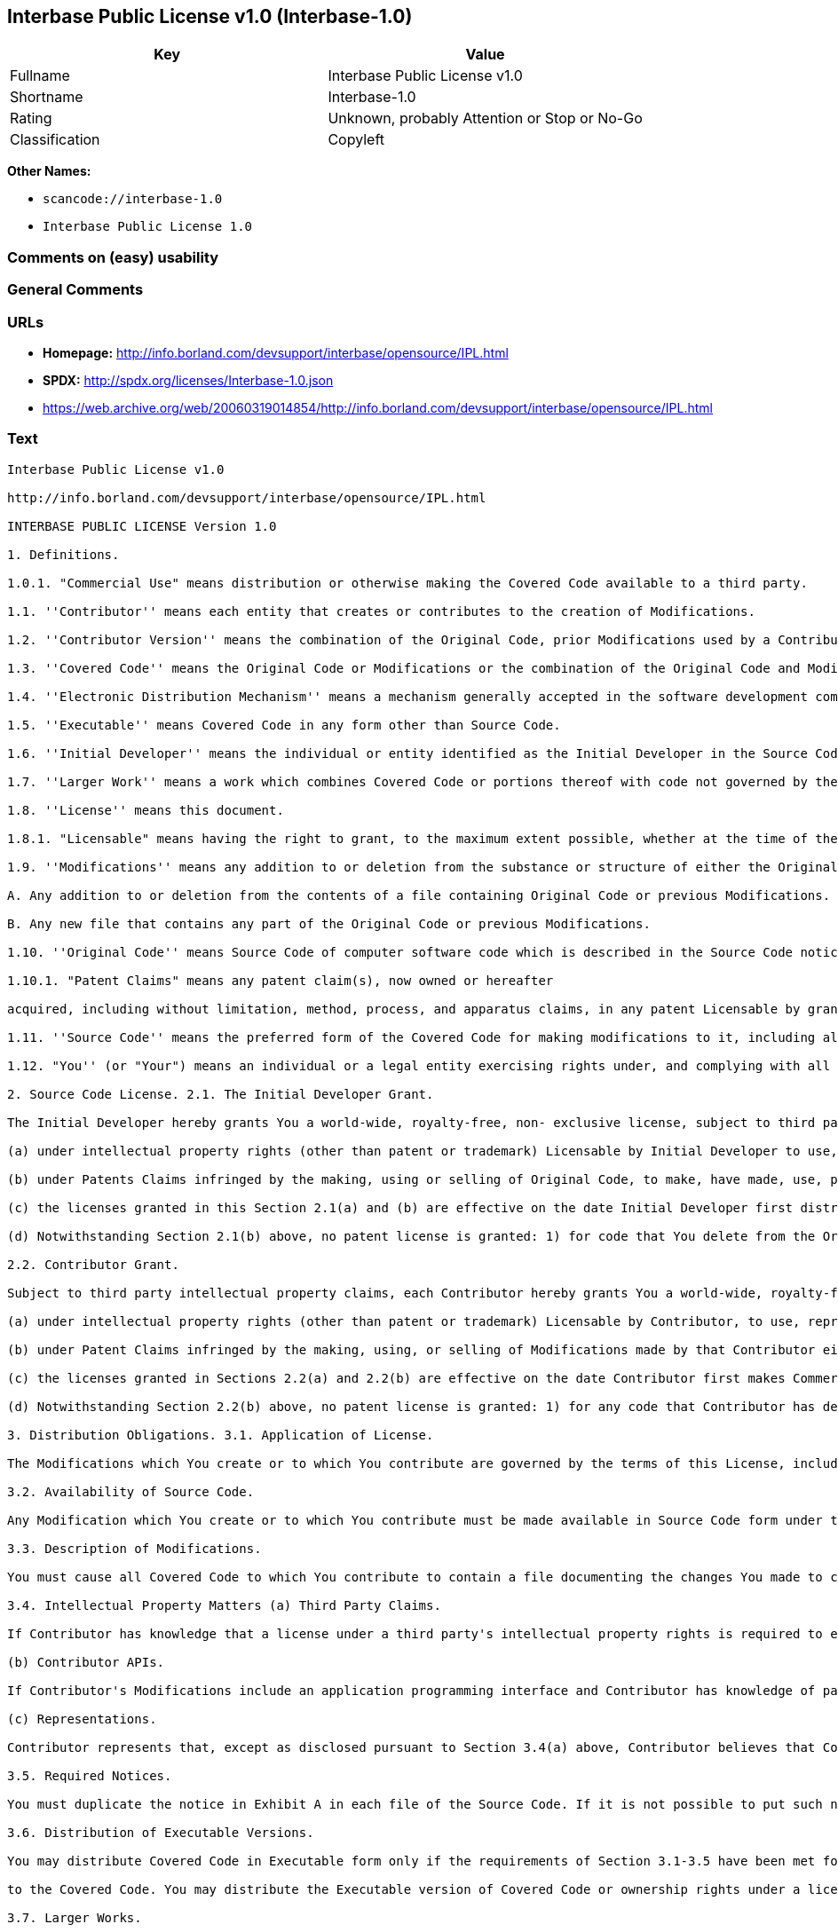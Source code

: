 == Interbase Public License v1.0 (Interbase-1.0)

[cols=",",options="header",]
|===
|Key |Value
|Fullname |Interbase Public License v1.0
|Shortname |Interbase-1.0
|Rating |Unknown, probably Attention or Stop or No-Go
|Classification |Copyleft
|===

*Other Names:*

* `+scancode://interbase-1.0+`
* `+Interbase Public License 1.0+`

=== Comments on (easy) usability

=== General Comments

=== URLs

* *Homepage:*
http://info.borland.com/devsupport/interbase/opensource/IPL.html
* *SPDX:* http://spdx.org/licenses/Interbase-1.0.json
* https://web.archive.org/web/20060319014854/http://info.borland.com/devsupport/interbase/opensource/IPL.html

=== Text

....
Interbase Public License v1.0

http://info.borland.com/devsupport/interbase/opensource/IPL.html

INTERBASE PUBLIC LICENSE Version 1.0

1. Definitions.

1.0.1. "Commercial Use" means distribution or otherwise making the Covered Code available to a third party.

1.1. ''Contributor'' means each entity that creates or contributes to the creation of Modifications.

1.2. ''Contributor Version'' means the combination of the Original Code, prior Modifications used by a Contributor, and the Modifications made by that particular Contributor.

1.3. ''Covered Code'' means the Original Code or Modifications or the combination of the Original Code and Modifications, in each case including portions thereof.

1.4. ''Electronic Distribution Mechanism'' means a mechanism generally accepted in the software development community for the electronic transfer of data.

1.5. ''Executable'' means Covered Code in any form other than Source Code.

1.6. ''Initial Developer'' means the individual or entity identified as the Initial Developer in the Source Code notice required by Exhibit A.

1.7. ''Larger Work'' means a work which combines Covered Code or portions thereof with code not governed by the terms of this License.

1.8. ''License'' means this document.

1.8.1. "Licensable" means having the right to grant, to the maximum extent possible, whether at the time of the initial grant or subsequently acquired, any and all of the rights conveyed herein.

1.9. ''Modifications'' means any addition to or deletion from the substance or structure of either the Original Code or any previous Modifications. When Covered Code is released as a series of files, a Modification is:

A. Any addition to or deletion from the contents of a file containing Original Code or previous Modifications.

B. Any new file that contains any part of the Original Code or previous Modifications.

1.10. ''Original Code'' means Source Code of computer software code which is described in the Source Code notice required by Exhibit A as Original Code, and which, at the time of its release under this License is not already Covered Code governed by this License.

1.10.1. "Patent Claims" means any patent claim(s), now owned or hereafter

acquired, including without limitation, method, process, and apparatus claims, in any patent Licensable by grantor.

1.11. ''Source Code'' means the preferred form of the Covered Code for making modifications to it, including all modules it contains, plus any associated interface definition files, scripts used to control compilation and installation of an Executable, or source code differential comparisons against either the Original Code or another well known, available Covered Code of the Contributor's choice. The Source Code can be in a compressed or archival form, provided the appropriate decompression or de-archiving software is widely available for no charge.

1.12. "You'' (or "Your") means an individual or a legal entity exercising rights under, and complying with all of the terms of, this License or a future version of this License issued under Section 6.1. For legal entities, "You'' includes any entity which controls, is controlled by, or is under common control with You. For purposes of this definition, "control'' means (a) the power, direct or indirect, to cause the direction or management of such entity, whether by contract or otherwise, or (b) ownership of more than fifty percent (50%) of the outstanding shares or beneficial ownership of such entity.

2. Source Code License. 2.1. The Initial Developer Grant.

The Initial Developer hereby grants You a world-wide, royalty-free, non- exclusive license, subject to third party intellectual property claims:

(a) under intellectual property rights (other than patent or trademark) Licensable by Initial Developer to use, reproduce, modify, display, perform, sublicense and distribute the Original Code (or portions thereof) with or without Modifications, and/or as part of a Larger Work; and

(b) under Patents Claims infringed by the making, using or selling of Original Code, to make, have made, use, practice, sell, and offer for sale, and/or otherwise dispose of the Original Code (or portions thereof).

(c) the licenses granted in this Section 2.1(a) and (b) are effective on the date Initial Developer first distributes Original Code under the terms of this License.

(d) Notwithstanding Section 2.1(b) above, no patent license is granted: 1) for code that You delete from the Original Code; 2) separate from the Original Code; or 3) for infringements caused by: i) the modification of the Original Code or ii) the combination of the Original Code with other software or devices.

2.2. Contributor Grant.

Subject to third party intellectual property claims, each Contributor hereby grants You a world-wide, royalty-free, non-exclusive license

(a) under intellectual property rights (other than patent or trademark) Licensable by Contributor, to use, reproduce, modify, display, perform, sublicense and distribute the Modifications created by such Contributor (or portions thereof) either on an unmodified basis, with other Modifications, as Covered Code and/or as part of a Larger Work; and

(b) under Patent Claims infringed by the making, using, or selling of Modifications made by that Contributor either alone and/or in combination with its Contributor Version (or portions of such combination), to make, use, sell, offer for sale, have made, and/or otherwise dispose of: 1) Modifications made by that Contributor (or portions thereof); and 2) the combination of Modifications made by that Contributor with its Contributor Version (or portions of such combination).

(c) the licenses granted in Sections 2.2(a) and 2.2(b) are effective on the date Contributor first makes Commercial Use of the Covered Code.

(d) Notwithstanding Section 2.2(b) above, no patent license is granted: 1) for any code that Contributor has deleted from the Contributor Version; 2) separate from the Contributor Version; 3) for infringements caused by: i) third party modifications of Contributor Version or ii) the combination of Modifications made by that Contributor with other software (except as part of the Contributor Version) or other devices; or 4) under Patent Claims infringed by Covered Code in the absence of Modifications made by that Contributor.

3. Distribution Obligations. 3.1. Application of License.

The Modifications which You create or to which You contribute are governed by the terms of this License, including without limitation Section 2.2. The Source Code version of Covered Code may be distributed only under the terms of this License or a future version of this License released under Section 6.1, and You must include a copy of this License with every copy of the Source Code You distribute. You may not offer or impose any terms on any Source Code version that alters or restricts the applicable version of this License or the recipients' rights hereunder. However, You may include an additional document offering the additional rights described in Section 3.5.

3.2. Availability of Source Code.

Any Modification which You create or to which You contribute must be made available in Source Code form under the terms of this License either on the same media as an Executable version or via an accepted Electronic Distribution Mechanism to anyone to whom you made an Executable version available; and if made available via Electronic Distribution Mechanism, must remain available for at least twelve (12) months after the date it initially became available, or at least six (6) months after a subsequent version of that particular Modification has been made available to such recipients. You are responsible for ensuring that the Source Code version remains available even if the Electronic Distribution Mechanism is maintained by a third party.

3.3. Description of Modifications.

You must cause all Covered Code to which You contribute to contain a file documenting the changes You made to create that Covered Code and the date of any change. You must include a prominent statement that the Modification is derived, directly or indirectly, from Original Code provided by the Initial Developer and including the name of the Initial Developer in (a) the Source Code, and (b) in any notice in an Executable version or related documentation in which You describe the origin or ownership of the Covered Code.

3.4. Intellectual Property Matters (a) Third Party Claims.

If Contributor has knowledge that a license under a third party's intellectual property rights is required to exercise the rights granted by such Contributor under Sections 2.1 or 2.2, Contributor must include a text file with the Source Code distribution titled "LEGAL'' which describes the claim and the party making the claim in sufficient detail that a recipient will know whom to contact. If Contributor obtains such knowledge after the Modification is made available as described in Section 3.2, Contributor shall promptly modify the LEGAL file in all copies Contributor makes available thereafter and shall take other steps (such as notifying appropriate mailing lists or newsgroups) reasonably calculated to inform those who received the Covered Code that new knowledge has been obtained.

(b) Contributor APIs.

If Contributor's Modifications include an application programming interface and Contributor has knowledge of patent licenses which are reasonably necessary to implement that API, Contributor must also include this information in the LEGAL file.

(c) Representations.

Contributor represents that, except as disclosed pursuant to Section 3.4(a) above, Contributor believes that Contributor's Modifications are Contributor's original creation(s) and/or Contributor has sufficient rights to grant the rights conveyed by this License.

3.5. Required Notices.

You must duplicate the notice in Exhibit A in each file of the Source Code. If it is not possible to put such notice in a particular Source Code file due to its structure, then You must include such notice in a location (such as a relevant directory) where a user would be likely to look for such a notice. If You created one or more Modification(s) You may add your name as a Contributor to the notice described in Exhibit A. You must also duplicate this License in any documentation for the Source Code where You describe recipients' rights or ownership rights relating to Covered Code. You may choose to offer, and to charge a fee for, warranty, support, indemnity or liability obligations to one or more recipients of Covered Code. However, You may do so only on Your own behalf, and not on behalf of the Initial Developer or any Contributor. You must make it absolutely clear than any such warranty, support, indemnity or liability obligation is offered by You alone, and You hereby agree to indemnify the Initial Developer and every Contributor for any liability incurred by the Initial Developer or such Contributor as a result of warranty, support, indemnity or liability terms You offer.

3.6. Distribution of Executable Versions.

You may distribute Covered Code in Executable form only if the requirements of Section 3.1-3.5 have been met for that Covered Code, and if You include a notice stating that the Source Code version of the Covered Code is available under the terms of this License, including a description of how and where You have fulfilled the obligations of Section 3.2. The notice must be conspicuously included in any notice in an Executable version, related documentation or collateral in which You describe recipients' rights relating

to the Covered Code. You may distribute the Executable version of Covered Code or ownership rights under a license of Your choice, which may contain terms different from this License, provided that You are in compliance with the terms of this License and that the license for the Executable version does not attempt to limit or alter the recipient's rights in the Source Code version from the rights set forth in this License. If You distribute the Executable version under a different license You must make it absolutely clear that any terms which differ from this License are offered by You alone, not by the Initial Developer or any Contributor. You hereby agree to indemnify the Initial Developer and every Contributor for any liability incurred by the Initial Developer or such Contributor as a result of any such terms You offer.

3.7. Larger Works.

You may create a Larger Work by combining Covered Code with other code not governed by the terms of this License and distribute the Larger Work as a single product. In such a case, You must make sure the requirements of this License are fulfilled for the Covered Code.

4. Inability to Comply Due to Statute or Regulation.

If it is impossible for You to comply with any of the terms of this License with respect to some or all of the Covered Code due to statute, judicial order, or regulation then You must: (a) comply with the terms of this License to the maximum extent possible; and (b) describe the limitations and the code they affect. Such description must be included in the LEGAL file described in Section 3.4 and must be included with all distributions of the Source Code. Except to the extent prohibited by statute or regulation, such description must be sufficiently detailed for a recipient of ordinary skill to be able to understand it.

5. Application of this License.

This License applies to code to which the Initial Developer has attached the notice in Exhibit A and to related Covered Code.

6. Versions of the License. 6.1. New Versions.

Borland Software Corporation (''Interbase'') may publish revised and/or new versions of the License from time to time. Each version will be given a distinguishing version number.

6.2. Effect of New Versions.

Once Covered Code has been published under a particular version of the License, You may always continue to use it under the terms of that version. You may also choose to use such Covered Code under the terms of any subsequent version of the License published by Interbase. No one other than Interbase has the right to modify the terms applicable to Covered Code created under this License.

6.3. Derivative Works.

If You create or use a modified version of this License (which you may only do in order to apply it to code which is not already Covered Code governed by

this License), You must (a) rename Your license so that the phrases ''Mozilla'', ''MOZILLAPL'', ''MOZPL'', ''Netscape'', "MPL", ''NPL", "Interbase", "ISC", "IB'' or any confusingly similar phrase do not appear in your license (except to note that your license differs from this License) and (b) otherwise make it clear that Your version of the license contains terms which differ from the Mozilla Public License and Netscape Public License. (Filling in the name of the Initial Developer, Original Code or Contributor in the notice described in Exhibit A shall not of themselves be deemed to be modifications of this License.)

6.4 Origin of the Interbase Public License.

The Interbase public license is based on the Mozilla Public License V 1.1 with the following changes:

The license is published by Borland Software Corporation. Only Borland Software Corporation can modify the terms applicable to Covered Code. The license can be modified used for code which is not already governed by this license. Modified versions of the license must be renamed to avoid confusion with Netscape?s or Interbase Software?s license and must include a description of changes from the Interbase Public License. The name of the license in Exhibit A is the "Interbase Public License". The reference to an alternative license in Exhibit A has been removed. Amendments I, II, III, V, and VI have been deleted. Exhibit A, Netscape Public License has been deleted A new amendment (II) has been added, describing the required and restricted rights to use the trademarks of Borland Software Corporation

7. DISCLAIMER OF WARRANTY.

COVERED CODE IS PROVIDED UNDER THIS LICENSE ON AN "AS IS'' BASIS, WITHOUT WARRANTY OF ANY KIND, EITHER EXPRESSED OR IMPLIED, INCLUDING, WITHOUT LIMITATION, WARRANTIES THAT THE COVERED CODE IS FREE OF DEFECTS, MERCHANTABLE, FIT FOR A PARTICULAR PURPOSE OR NON-INFRINGING. THE ENTIRE RISK AS TO THE QUALITY AND PERFORMANCE OF THE COVERED CODE IS WITH YOU. SHOULD ANY COVERED CODE PROVE DEFECTIVE IN ANY RESPECT, YOU (NOT THE INITIAL DEVELOPER OR ANY OTHER CONTRIBUTOR) ASSUME THE COST OF ANY NECESSARY SERVICING, REPAIR OR CORRECTION. THIS DISCLAIMER OF WARRANTY CONSTITUTES AN ESSENTIAL PART OF THIS LICENSE. NO USE OF ANY COVERED CODE IS AUTHORIZED HEREUNDER EXCEPT UNDER THIS DISCLAIMER.

8. TERMINATION.

8.1. This License and the rights granted hereunder will terminate automatically if You fail to comply with terms herein and fail to cure such breach within 30 days of becoming aware of the breach. All sublicenses to the Covered Code which are properly granted shall survive any termination of this License. Provisions which, by their nature, must remain in effect beyond the termination of this License shall survive.

8.2. If You initiate litigation by asserting a patent infringement claim (excluding declatory judgment actions) against Initial Developer or a Contributor (the Initial Developer or Contributor against whom You file such action is referred to as "Participant") alleging that:

(a) such Participant's Contributor Version directly or indirectly infringes any patent, then any and all rights granted by such Participant to You under Sections 2.1 and/or 2.2 of this License shall, upon 60 days notice from

Participant terminate prospectively, unless if within 60 days after receipt of notice You either: (i) agree in writing to pay Participant a mutually agreeable reasonable royalty for Your past and future use of Modifications made by such Participant, or (ii) withdraw Your litigation claim with respect to the Contributor Version against such Participant. If within 60 days of notice, a reasonable royalty and payment arrangement are not mutually agreed upon in writing by the parties or the litigation claim is not withdrawn, the rights granted by Participant to You under Sections 2.1 and/or 2.2 automatically terminate at the expiration of the 60 day notice period specified above.

(b) any software, hardware, or device, other than such Participant's Contributor Version, directly or indirectly infringes any patent, then any rights granted to You by such Participant under Sections 2.1(b) and 2.2(b) are revoked effective as of the date You first made, used, sold, distributed, or had made, Modifications made by that Participant.

8.3. If You assert a patent infringement claim against Participant alleging that such Participant's Contributor Version directly or indirectly infringes any patent where such claim is resolved (such as by license or settlement) prior to the initiation of patent infringement litigation, then the reasonable value of the licenses granted by such Participant under Sections 2.1 or 2.2 shall be taken into account in determining the amount or value of any payment or license.

8.4. In the event of termination under Sections 8.1 or 8.2 above, all end user license agreements (excluding distributors and resellers) which have been validly granted by You or any distributor hereunder prior to termination shall survive termination.

9. LIMITATION OF LIABILITY.

UNDER NO CIRCUMSTANCES AND UNDER NO LEGAL THEORY, WHETHER TORT (INCLUDING NEGLIGENCE), CONTRACT, OR OTHERWISE, SHALL YOU, THE INITIAL DEVELOPER, ANY OTHER CONTRIBUTOR, OR ANY DISTRIBUTOR OF COVERED CODE, OR ANY SUPPLIER OF ANY OF SUCH PARTIES, BE LIABLE TO ANY PERSON FOR ANY INDIRECT, SPECIAL, INCIDENTAL, OR CONSEQUENTIAL DAMAGES OF ANY CHARACTER INCLUDING, WITHOUT LIMITATION, DAMAGES FOR LOSS OF GOODWILL, WORK STOPPAGE, COMPUTER FAILURE OR MALFUNCTION, OR ANY AND ALL OTHER COMMERCIAL DAMAGES OR LOSSES, EVEN IF SUCH PARTY SHALL HAVE BEEN INFORMED OF THE POSSIBILITY OF SUCH DAMAGES. THIS LIMITATION OF LIABILITY SHALL NOT APPLY TO LIABILITY FOR DEATH OR PERSONAL INJURY RESULTING FROM SUCH PARTY'S NEGLIGENCE TO THE EXTENT APPLICABLE LAW PROHIBITS SUCH LIMITATION. SOME JURISDICTIONS DO NOT ALLOW THE EXCLUSION OR LIMITATION OF INCIDENTAL OR CONSEQUENTIAL DAMAGES, SO THIS EXCLUSION AND LIMITATION MAY NOT APPLY TO YOU.

10. U.S. GOVERNMENT END USERS.

The Covered Code is a ''commercial item,'' as that term is defined in 48 C.F.R. 2.101 (Oct. 1995), consisting of ''commercial computer software'' and ''commercial computer software documentation,'' as such terms are used in 48 C.F.R. 12.212 (Sept. 1995). Consistent with 48 C.F.R. 12.212 and 48 C.F.R. 227.7202-1 through 227.7202-4 (June 1995), all U.S. Government End Users acquire Covered Code with only those rights set forth herein.

11. MISCELLANEOUS. This License represents the complete agreement concerning subject matter

hereof. If any provision of this License is held to be unenforceable, such provision shall be reformed only to the extent necessary to make it enforceable. This License shall be governed by California law provisions (except to the extent applicable law, if any, provides otherwise), excluding its conflict-of-law provisions. With respect to disputes in which at least one party is a citizen of, or an entity chartered or registered to do business in the United States of America, any litigation relating to this License shall be subject to the jurisdiction of the Federal Courts of the Northern District of California, with venue lying in Santa Clara County, California, with the losing party responsible for costs, including without limitation, court costs and reasonable attorneys' fees and expenses. The application of the United Nations Convention on Contracts for the International Sale of Goods is expressly excluded. Any law or regulation which provides that the language of a contract shall be construed against the drafter shall not apply to this License.

12. RESPONSIBILITY FOR CLAIMS.

As between Initial Developer and the Contributors, each party is responsible for claims and damages arising, directly or indirectly, out of its utilization of rights under this License and You agree to work with Initial Developer and Contributors to distribute such responsibility on an equitable basis. Nothing herein is intended or shall be deemed to constitute any admission of liability.

13. MULTIPLE-LICENSED CODE.

Initial Developer may designate portions of the Covered Code as "Multiple- Licensed". "Multiple-Licensed" means that the Initial Developer permits you to utilize portions of the Covered Code under Your choice of the NPL or the alternative licenses, if any, specified by the Initial Developer in the file described in Exhibit A.

EXHIBIT A - InterBase Public License.

``The contents of this file are subject to the Interbase Public License Version 1.0 (the "License"); you may not use this file except in compliance with the License. You may obtain a copy of the License at http://www.Interbase.com/IPL.html

Software distributed under the License is distributed on an "AS IS" basis, WITHOUT WARRANTY OF ANY KIND, either express or implied. See the License for the specific language governing rights and limitations under the License.

The Original Code was created by InterBase Software Corp and its successors.

Portions created by Borland/Inprise are Copyright (C) Borland/Inprise. All Rights Reserved.

Contributor(s):  . AMENDMENTS

I. InterBase and logo. This License does not grant any rights to use the trademarks "Interbase'', "Java" or "JavaScript" even if such marks are included in the Original Code or Modifications.

II. Trademark Usage.

II.1. Advertising Materials. All advertising materials mentioning features or use of the covered Code must display the following acknowledgement: "This product includes software developed by Borland Software Corp.

II.2. Endorsements. The names "InterBase," "ISC," and "IB" must not be used to endorse or promote Contributor Versions or Larger Works without the prior written permission of Interbase.

II.3. Product Names. Contributor Versions and Larger Works may not be called "InterBase" or "Interbase" nor may the word "InterBase" appear in their names without the prior written permission of Interbase.
....

'''''

=== Raw Data

==== Facts

* https://spdx.org/licenses/Interbase-1.0.html[SPDX] (all data [in this
repository] is generated)
* https://github.com/nexB/scancode-toolkit/blob/develop/src/licensedcode/data/licenses/interbase-1.0.yml[Scancode]
(CC0-1.0)

==== Raw JSON

....
{
    "__impliedNames": [
        "Interbase-1.0",
        "Interbase Public License v1.0",
        "scancode://interbase-1.0",
        "Interbase Public License 1.0"
    ],
    "__impliedId": "Interbase-1.0",
    "facts": {
        "SPDX": {
            "isSPDXLicenseDeprecated": false,
            "spdxFullName": "Interbase Public License v1.0",
            "spdxDetailsURL": "http://spdx.org/licenses/Interbase-1.0.json",
            "_sourceURL": "https://spdx.org/licenses/Interbase-1.0.html",
            "spdxLicIsOSIApproved": false,
            "spdxSeeAlso": [
                "https://web.archive.org/web/20060319014854/http://info.borland.com/devsupport/interbase/opensource/IPL.html"
            ],
            "_implications": {
                "__impliedNames": [
                    "Interbase-1.0",
                    "Interbase Public License v1.0"
                ],
                "__impliedId": "Interbase-1.0",
                "__isOsiApproved": false,
                "__impliedURLs": [
                    [
                        "SPDX",
                        "http://spdx.org/licenses/Interbase-1.0.json"
                    ],
                    [
                        null,
                        "https://web.archive.org/web/20060319014854/http://info.borland.com/devsupport/interbase/opensource/IPL.html"
                    ]
                ]
            },
            "spdxLicenseId": "Interbase-1.0"
        },
        "Scancode": {
            "otherUrls": [
                "http://info.borland.com/devsupport/interbase/opensource/IPL.html"
            ],
            "homepageUrl": "http://info.borland.com/devsupport/interbase/opensource/IPL.html",
            "shortName": "Interbase Public License 1.0",
            "textUrls": null,
            "text": "Interbase Public License v1.0\n\nhttp://info.borland.com/devsupport/interbase/opensource/IPL.html\n\nINTERBASE PUBLIC LICENSE Version 1.0\n\n1. Definitions.\n\n1.0.1. \"Commercial Use\" means distribution or otherwise making the Covered Code available to a third party.\n\n1.1. ''Contributor'' means each entity that creates or contributes to the creation of Modifications.\n\n1.2. ''Contributor Version'' means the combination of the Original Code, prior Modifications used by a Contributor, and the Modifications made by that particular Contributor.\n\n1.3. ''Covered Code'' means the Original Code or Modifications or the combination of the Original Code and Modifications, in each case including portions thereof.\n\n1.4. ''Electronic Distribution Mechanism'' means a mechanism generally accepted in the software development community for the electronic transfer of data.\n\n1.5. ''Executable'' means Covered Code in any form other than Source Code.\n\n1.6. ''Initial Developer'' means the individual or entity identified as the Initial Developer in the Source Code notice required by Exhibit A.\n\n1.7. ''Larger Work'' means a work which combines Covered Code or portions thereof with code not governed by the terms of this License.\n\n1.8. ''License'' means this document.\n\n1.8.1. \"Licensable\" means having the right to grant, to the maximum extent possible, whether at the time of the initial grant or subsequently acquired, any and all of the rights conveyed herein.\n\n1.9. ''Modifications'' means any addition to or deletion from the substance or structure of either the Original Code or any previous Modifications. When Covered Code is released as a series of files, a Modification is:\n\nA. Any addition to or deletion from the contents of a file containing Original Code or previous Modifications.\n\nB. Any new file that contains any part of the Original Code or previous Modifications.\n\n1.10. ''Original Code'' means Source Code of computer software code which is described in the Source Code notice required by Exhibit A as Original Code, and which, at the time of its release under this License is not already Covered Code governed by this License.\n\n1.10.1. \"Patent Claims\" means any patent claim(s), now owned or hereafter\n\nacquired, including without limitation, method, process, and apparatus claims, in any patent Licensable by grantor.\n\n1.11. ''Source Code'' means the preferred form of the Covered Code for making modifications to it, including all modules it contains, plus any associated interface definition files, scripts used to control compilation and installation of an Executable, or source code differential comparisons against either the Original Code or another well known, available Covered Code of the Contributor's choice. The Source Code can be in a compressed or archival form, provided the appropriate decompression or de-archiving software is widely available for no charge.\n\n1.12. \"You'' (or \"Your\") means an individual or a legal entity exercising rights under, and complying with all of the terms of, this License or a future version of this License issued under Section 6.1. For legal entities, \"You'' includes any entity which controls, is controlled by, or is under common control with You. For purposes of this definition, \"control'' means (a) the power, direct or indirect, to cause the direction or management of such entity, whether by contract or otherwise, or (b) ownership of more than fifty percent (50%) of the outstanding shares or beneficial ownership of such entity.\n\n2. Source Code License. 2.1. The Initial Developer Grant.\n\nThe Initial Developer hereby grants You a world-wide, royalty-free, non- exclusive license, subject to third party intellectual property claims:\n\n(a) under intellectual property rights (other than patent or trademark) Licensable by Initial Developer to use, reproduce, modify, display, perform, sublicense and distribute the Original Code (or portions thereof) with or without Modifications, and/or as part of a Larger Work; and\n\n(b) under Patents Claims infringed by the making, using or selling of Original Code, to make, have made, use, practice, sell, and offer for sale, and/or otherwise dispose of the Original Code (or portions thereof).\n\n(c) the licenses granted in this Section 2.1(a) and (b) are effective on the date Initial Developer first distributes Original Code under the terms of this License.\n\n(d) Notwithstanding Section 2.1(b) above, no patent license is granted: 1) for code that You delete from the Original Code; 2) separate from the Original Code; or 3) for infringements caused by: i) the modification of the Original Code or ii) the combination of the Original Code with other software or devices.\n\n2.2. Contributor Grant.\n\nSubject to third party intellectual property claims, each Contributor hereby grants You a world-wide, royalty-free, non-exclusive license\n\n(a) under intellectual property rights (other than patent or trademark) Licensable by Contributor, to use, reproduce, modify, display, perform, sublicense and distribute the Modifications created by such Contributor (or portions thereof) either on an unmodified basis, with other Modifications, as Covered Code and/or as part of a Larger Work; and\n\n(b) under Patent Claims infringed by the making, using, or selling of Modifications made by that Contributor either alone and/or in combination with its Contributor Version (or portions of such combination), to make, use, sell, offer for sale, have made, and/or otherwise dispose of: 1) Modifications made by that Contributor (or portions thereof); and 2) the combination of Modifications made by that Contributor with its Contributor Version (or portions of such combination).\n\n(c) the licenses granted in Sections 2.2(a) and 2.2(b) are effective on the date Contributor first makes Commercial Use of the Covered Code.\n\n(d) Notwithstanding Section 2.2(b) above, no patent license is granted: 1) for any code that Contributor has deleted from the Contributor Version; 2) separate from the Contributor Version; 3) for infringements caused by: i) third party modifications of Contributor Version or ii) the combination of Modifications made by that Contributor with other software (except as part of the Contributor Version) or other devices; or 4) under Patent Claims infringed by Covered Code in the absence of Modifications made by that Contributor.\n\n3. Distribution Obligations. 3.1. Application of License.\n\nThe Modifications which You create or to which You contribute are governed by the terms of this License, including without limitation Section 2.2. The Source Code version of Covered Code may be distributed only under the terms of this License or a future version of this License released under Section 6.1, and You must include a copy of this License with every copy of the Source Code You distribute. You may not offer or impose any terms on any Source Code version that alters or restricts the applicable version of this License or the recipients' rights hereunder. However, You may include an additional document offering the additional rights described in Section 3.5.\n\n3.2. Availability of Source Code.\n\nAny Modification which You create or to which You contribute must be made available in Source Code form under the terms of this License either on the same media as an Executable version or via an accepted Electronic Distribution Mechanism to anyone to whom you made an Executable version available; and if made available via Electronic Distribution Mechanism, must remain available for at least twelve (12) months after the date it initially became available, or at least six (6) months after a subsequent version of that particular Modification has been made available to such recipients. You are responsible for ensuring that the Source Code version remains available even if the Electronic Distribution Mechanism is maintained by a third party.\n\n3.3. Description of Modifications.\n\nYou must cause all Covered Code to which You contribute to contain a file documenting the changes You made to create that Covered Code and the date of any change. You must include a prominent statement that the Modification is derived, directly or indirectly, from Original Code provided by the Initial Developer and including the name of the Initial Developer in (a) the Source Code, and (b) in any notice in an Executable version or related documentation in which You describe the origin or ownership of the Covered Code.\n\n3.4. Intellectual Property Matters (a) Third Party Claims.\n\nIf Contributor has knowledge that a license under a third party's intellectual property rights is required to exercise the rights granted by such Contributor under Sections 2.1 or 2.2, Contributor must include a text file with the Source Code distribution titled \"LEGAL'' which describes the claim and the party making the claim in sufficient detail that a recipient will know whom to contact. If Contributor obtains such knowledge after the Modification is made available as described in Section 3.2, Contributor shall promptly modify the LEGAL file in all copies Contributor makes available thereafter and shall take other steps (such as notifying appropriate mailing lists or newsgroups) reasonably calculated to inform those who received the Covered Code that new knowledge has been obtained.\n\n(b) Contributor APIs.\n\nIf Contributor's Modifications include an application programming interface and Contributor has knowledge of patent licenses which are reasonably necessary to implement that API, Contributor must also include this information in the LEGAL file.\n\n(c) Representations.\n\nContributor represents that, except as disclosed pursuant to Section 3.4(a) above, Contributor believes that Contributor's Modifications are Contributor's original creation(s) and/or Contributor has sufficient rights to grant the rights conveyed by this License.\n\n3.5. Required Notices.\n\nYou must duplicate the notice in Exhibit A in each file of the Source Code. If it is not possible to put such notice in a particular Source Code file due to its structure, then You must include such notice in a location (such as a relevant directory) where a user would be likely to look for such a notice. If You created one or more Modification(s) You may add your name as a Contributor to the notice described in Exhibit A. You must also duplicate this License in any documentation for the Source Code where You describe recipients' rights or ownership rights relating to Covered Code. You may choose to offer, and to charge a fee for, warranty, support, indemnity or liability obligations to one or more recipients of Covered Code. However, You may do so only on Your own behalf, and not on behalf of the Initial Developer or any Contributor. You must make it absolutely clear than any such warranty, support, indemnity or liability obligation is offered by You alone, and You hereby agree to indemnify the Initial Developer and every Contributor for any liability incurred by the Initial Developer or such Contributor as a result of warranty, support, indemnity or liability terms You offer.\n\n3.6. Distribution of Executable Versions.\n\nYou may distribute Covered Code in Executable form only if the requirements of Section 3.1-3.5 have been met for that Covered Code, and if You include a notice stating that the Source Code version of the Covered Code is available under the terms of this License, including a description of how and where You have fulfilled the obligations of Section 3.2. The notice must be conspicuously included in any notice in an Executable version, related documentation or collateral in which You describe recipients' rights relating\n\nto the Covered Code. You may distribute the Executable version of Covered Code or ownership rights under a license of Your choice, which may contain terms different from this License, provided that You are in compliance with the terms of this License and that the license for the Executable version does not attempt to limit or alter the recipient's rights in the Source Code version from the rights set forth in this License. If You distribute the Executable version under a different license You must make it absolutely clear that any terms which differ from this License are offered by You alone, not by the Initial Developer or any Contributor. You hereby agree to indemnify the Initial Developer and every Contributor for any liability incurred by the Initial Developer or such Contributor as a result of any such terms You offer.\n\n3.7. Larger Works.\n\nYou may create a Larger Work by combining Covered Code with other code not governed by the terms of this License and distribute the Larger Work as a single product. In such a case, You must make sure the requirements of this License are fulfilled for the Covered Code.\n\n4. Inability to Comply Due to Statute or Regulation.\n\nIf it is impossible for You to comply with any of the terms of this License with respect to some or all of the Covered Code due to statute, judicial order, or regulation then You must: (a) comply with the terms of this License to the maximum extent possible; and (b) describe the limitations and the code they affect. Such description must be included in the LEGAL file described in Section 3.4 and must be included with all distributions of the Source Code. Except to the extent prohibited by statute or regulation, such description must be sufficiently detailed for a recipient of ordinary skill to be able to understand it.\n\n5. Application of this License.\n\nThis License applies to code to which the Initial Developer has attached the notice in Exhibit A and to related Covered Code.\n\n6. Versions of the License. 6.1. New Versions.\n\nBorland Software Corporation (''Interbase'') may publish revised and/or new versions of the License from time to time. Each version will be given a distinguishing version number.\n\n6.2. Effect of New Versions.\n\nOnce Covered Code has been published under a particular version of the License, You may always continue to use it under the terms of that version. You may also choose to use such Covered Code under the terms of any subsequent version of the License published by Interbase. No one other than Interbase has the right to modify the terms applicable to Covered Code created under this License.\n\n6.3. Derivative Works.\n\nIf You create or use a modified version of this License (which you may only do in order to apply it to code which is not already Covered Code governed by\n\nthis License), You must (a) rename Your license so that the phrases ''Mozilla'', ''MOZILLAPL'', ''MOZPL'', ''Netscape'', \"MPL\", ''NPL\", \"Interbase\", \"ISC\", \"IB'' or any confusingly similar phrase do not appear in your license (except to note that your license differs from this License) and (b) otherwise make it clear that Your version of the license contains terms which differ from the Mozilla Public License and Netscape Public License. (Filling in the name of the Initial Developer, Original Code or Contributor in the notice described in Exhibit A shall not of themselves be deemed to be modifications of this License.)\n\n6.4 Origin of the Interbase Public License.\n\nThe Interbase public license is based on the Mozilla Public License V 1.1 with the following changes:\n\nThe license is published by Borland Software Corporation. Only Borland Software Corporation can modify the terms applicable to Covered Code. The license can be modified used for code which is not already governed by this license. Modified versions of the license must be renamed to avoid confusion with Netscape?s or Interbase Software?s license and must include a description of changes from the Interbase Public License. The name of the license in Exhibit A is the \"Interbase Public License\". The reference to an alternative license in Exhibit A has been removed. Amendments I, II, III, V, and VI have been deleted. Exhibit A, Netscape Public License has been deleted A new amendment (II) has been added, describing the required and restricted rights to use the trademarks of Borland Software Corporation\n\n7. DISCLAIMER OF WARRANTY.\n\nCOVERED CODE IS PROVIDED UNDER THIS LICENSE ON AN \"AS IS'' BASIS, WITHOUT WARRANTY OF ANY KIND, EITHER EXPRESSED OR IMPLIED, INCLUDING, WITHOUT LIMITATION, WARRANTIES THAT THE COVERED CODE IS FREE OF DEFECTS, MERCHANTABLE, FIT FOR A PARTICULAR PURPOSE OR NON-INFRINGING. THE ENTIRE RISK AS TO THE QUALITY AND PERFORMANCE OF THE COVERED CODE IS WITH YOU. SHOULD ANY COVERED CODE PROVE DEFECTIVE IN ANY RESPECT, YOU (NOT THE INITIAL DEVELOPER OR ANY OTHER CONTRIBUTOR) ASSUME THE COST OF ANY NECESSARY SERVICING, REPAIR OR CORRECTION. THIS DISCLAIMER OF WARRANTY CONSTITUTES AN ESSENTIAL PART OF THIS LICENSE. NO USE OF ANY COVERED CODE IS AUTHORIZED HEREUNDER EXCEPT UNDER THIS DISCLAIMER.\n\n8. TERMINATION.\n\n8.1. This License and the rights granted hereunder will terminate automatically if You fail to comply with terms herein and fail to cure such breach within 30 days of becoming aware of the breach. All sublicenses to the Covered Code which are properly granted shall survive any termination of this License. Provisions which, by their nature, must remain in effect beyond the termination of this License shall survive.\n\n8.2. If You initiate litigation by asserting a patent infringement claim (excluding declatory judgment actions) against Initial Developer or a Contributor (the Initial Developer or Contributor against whom You file such action is referred to as \"Participant\") alleging that:\n\n(a) such Participant's Contributor Version directly or indirectly infringes any patent, then any and all rights granted by such Participant to You under Sections 2.1 and/or 2.2 of this License shall, upon 60 days notice from\n\nParticipant terminate prospectively, unless if within 60 days after receipt of notice You either: (i) agree in writing to pay Participant a mutually agreeable reasonable royalty for Your past and future use of Modifications made by such Participant, or (ii) withdraw Your litigation claim with respect to the Contributor Version against such Participant. If within 60 days of notice, a reasonable royalty and payment arrangement are not mutually agreed upon in writing by the parties or the litigation claim is not withdrawn, the rights granted by Participant to You under Sections 2.1 and/or 2.2 automatically terminate at the expiration of the 60 day notice period specified above.\n\n(b) any software, hardware, or device, other than such Participant's Contributor Version, directly or indirectly infringes any patent, then any rights granted to You by such Participant under Sections 2.1(b) and 2.2(b) are revoked effective as of the date You first made, used, sold, distributed, or had made, Modifications made by that Participant.\n\n8.3. If You assert a patent infringement claim against Participant alleging that such Participant's Contributor Version directly or indirectly infringes any patent where such claim is resolved (such as by license or settlement) prior to the initiation of patent infringement litigation, then the reasonable value of the licenses granted by such Participant under Sections 2.1 or 2.2 shall be taken into account in determining the amount or value of any payment or license.\n\n8.4. In the event of termination under Sections 8.1 or 8.2 above, all end user license agreements (excluding distributors and resellers) which have been validly granted by You or any distributor hereunder prior to termination shall survive termination.\n\n9. LIMITATION OF LIABILITY.\n\nUNDER NO CIRCUMSTANCES AND UNDER NO LEGAL THEORY, WHETHER TORT (INCLUDING NEGLIGENCE), CONTRACT, OR OTHERWISE, SHALL YOU, THE INITIAL DEVELOPER, ANY OTHER CONTRIBUTOR, OR ANY DISTRIBUTOR OF COVERED CODE, OR ANY SUPPLIER OF ANY OF SUCH PARTIES, BE LIABLE TO ANY PERSON FOR ANY INDIRECT, SPECIAL, INCIDENTAL, OR CONSEQUENTIAL DAMAGES OF ANY CHARACTER INCLUDING, WITHOUT LIMITATION, DAMAGES FOR LOSS OF GOODWILL, WORK STOPPAGE, COMPUTER FAILURE OR MALFUNCTION, OR ANY AND ALL OTHER COMMERCIAL DAMAGES OR LOSSES, EVEN IF SUCH PARTY SHALL HAVE BEEN INFORMED OF THE POSSIBILITY OF SUCH DAMAGES. THIS LIMITATION OF LIABILITY SHALL NOT APPLY TO LIABILITY FOR DEATH OR PERSONAL INJURY RESULTING FROM SUCH PARTY'S NEGLIGENCE TO THE EXTENT APPLICABLE LAW PROHIBITS SUCH LIMITATION. SOME JURISDICTIONS DO NOT ALLOW THE EXCLUSION OR LIMITATION OF INCIDENTAL OR CONSEQUENTIAL DAMAGES, SO THIS EXCLUSION AND LIMITATION MAY NOT APPLY TO YOU.\n\n10. U.S. GOVERNMENT END USERS.\n\nThe Covered Code is a ''commercial item,'' as that term is defined in 48 C.F.R. 2.101 (Oct. 1995), consisting of ''commercial computer software'' and ''commercial computer software documentation,'' as such terms are used in 48 C.F.R. 12.212 (Sept. 1995). Consistent with 48 C.F.R. 12.212 and 48 C.F.R. 227.7202-1 through 227.7202-4 (June 1995), all U.S. Government End Users acquire Covered Code with only those rights set forth herein.\n\n11. MISCELLANEOUS. This License represents the complete agreement concerning subject matter\n\nhereof. If any provision of this License is held to be unenforceable, such provision shall be reformed only to the extent necessary to make it enforceable. This License shall be governed by California law provisions (except to the extent applicable law, if any, provides otherwise), excluding its conflict-of-law provisions. With respect to disputes in which at least one party is a citizen of, or an entity chartered or registered to do business in the United States of America, any litigation relating to this License shall be subject to the jurisdiction of the Federal Courts of the Northern District of California, with venue lying in Santa Clara County, California, with the losing party responsible for costs, including without limitation, court costs and reasonable attorneys' fees and expenses. The application of the United Nations Convention on Contracts for the International Sale of Goods is expressly excluded. Any law or regulation which provides that the language of a contract shall be construed against the drafter shall not apply to this License.\n\n12. RESPONSIBILITY FOR CLAIMS.\n\nAs between Initial Developer and the Contributors, each party is responsible for claims and damages arising, directly or indirectly, out of its utilization of rights under this License and You agree to work with Initial Developer and Contributors to distribute such responsibility on an equitable basis. Nothing herein is intended or shall be deemed to constitute any admission of liability.\n\n13. MULTIPLE-LICENSED CODE.\n\nInitial Developer may designate portions of the Covered Code as \"Multiple- Licensed\". \"Multiple-Licensed\" means that the Initial Developer permits you to utilize portions of the Covered Code under Your choice of the NPL or the alternative licenses, if any, specified by the Initial Developer in the file described in Exhibit A.\n\nEXHIBIT A - InterBase Public License.\n\n``The contents of this file are subject to the Interbase Public License Version 1.0 (the \"License\"); you may not use this file except in compliance with the License. You may obtain a copy of the License at http://www.Interbase.com/IPL.html\n\nSoftware distributed under the License is distributed on an \"AS IS\" basis, WITHOUT WARRANTY OF ANY KIND, either express or implied. See the License for the specific language governing rights and limitations under the License.\n\nThe Original Code was created by InterBase Software Corp and its successors.\n\nPortions created by Borland/Inprise are Copyright (C) Borland/Inprise. All Rights Reserved.\n\nContributor(s):  . AMENDMENTS\n\nI. InterBase and logo. This License does not grant any rights to use the trademarks \"Interbase'', \"Java\" or \"JavaScript\" even if such marks are included in the Original Code or Modifications.\n\nII. Trademark Usage.\n\nII.1. Advertising Materials. All advertising materials mentioning features or use of the covered Code must display the following acknowledgement: \"This product includes software developed by Borland Software Corp.\n\nII.2. Endorsements. The names \"InterBase,\" \"ISC,\" and \"IB\" must not be used to endorse or promote Contributor Versions or Larger Works without the prior written permission of Interbase.\n\nII.3. Product Names. Contributor Versions and Larger Works may not be called \"InterBase\" or \"Interbase\" nor may the word \"InterBase\" appear in their names without the prior written permission of Interbase.",
            "category": "Copyleft",
            "osiUrl": null,
            "owner": "Borland",
            "_sourceURL": "https://github.com/nexB/scancode-toolkit/blob/develop/src/licensedcode/data/licenses/interbase-1.0.yml",
            "key": "interbase-1.0",
            "name": "Interbase Public License 1.0",
            "spdxId": "Interbase-1.0",
            "notes": null,
            "_implications": {
                "__impliedNames": [
                    "scancode://interbase-1.0",
                    "Interbase Public License 1.0",
                    "Interbase-1.0"
                ],
                "__impliedId": "Interbase-1.0",
                "__impliedCopyleft": [
                    [
                        "Scancode",
                        "Copyleft"
                    ]
                ],
                "__calculatedCopyleft": "Copyleft",
                "__impliedText": "Interbase Public License v1.0\n\nhttp://info.borland.com/devsupport/interbase/opensource/IPL.html\n\nINTERBASE PUBLIC LICENSE Version 1.0\n\n1. Definitions.\n\n1.0.1. \"Commercial Use\" means distribution or otherwise making the Covered Code available to a third party.\n\n1.1. ''Contributor'' means each entity that creates or contributes to the creation of Modifications.\n\n1.2. ''Contributor Version'' means the combination of the Original Code, prior Modifications used by a Contributor, and the Modifications made by that particular Contributor.\n\n1.3. ''Covered Code'' means the Original Code or Modifications or the combination of the Original Code and Modifications, in each case including portions thereof.\n\n1.4. ''Electronic Distribution Mechanism'' means a mechanism generally accepted in the software development community for the electronic transfer of data.\n\n1.5. ''Executable'' means Covered Code in any form other than Source Code.\n\n1.6. ''Initial Developer'' means the individual or entity identified as the Initial Developer in the Source Code notice required by Exhibit A.\n\n1.7. ''Larger Work'' means a work which combines Covered Code or portions thereof with code not governed by the terms of this License.\n\n1.8. ''License'' means this document.\n\n1.8.1. \"Licensable\" means having the right to grant, to the maximum extent possible, whether at the time of the initial grant or subsequently acquired, any and all of the rights conveyed herein.\n\n1.9. ''Modifications'' means any addition to or deletion from the substance or structure of either the Original Code or any previous Modifications. When Covered Code is released as a series of files, a Modification is:\n\nA. Any addition to or deletion from the contents of a file containing Original Code or previous Modifications.\n\nB. Any new file that contains any part of the Original Code or previous Modifications.\n\n1.10. ''Original Code'' means Source Code of computer software code which is described in the Source Code notice required by Exhibit A as Original Code, and which, at the time of its release under this License is not already Covered Code governed by this License.\n\n1.10.1. \"Patent Claims\" means any patent claim(s), now owned or hereafter\n\nacquired, including without limitation, method, process, and apparatus claims, in any patent Licensable by grantor.\n\n1.11. ''Source Code'' means the preferred form of the Covered Code for making modifications to it, including all modules it contains, plus any associated interface definition files, scripts used to control compilation and installation of an Executable, or source code differential comparisons against either the Original Code or another well known, available Covered Code of the Contributor's choice. The Source Code can be in a compressed or archival form, provided the appropriate decompression or de-archiving software is widely available for no charge.\n\n1.12. \"You'' (or \"Your\") means an individual or a legal entity exercising rights under, and complying with all of the terms of, this License or a future version of this License issued under Section 6.1. For legal entities, \"You'' includes any entity which controls, is controlled by, or is under common control with You. For purposes of this definition, \"control'' means (a) the power, direct or indirect, to cause the direction or management of such entity, whether by contract or otherwise, or (b) ownership of more than fifty percent (50%) of the outstanding shares or beneficial ownership of such entity.\n\n2. Source Code License. 2.1. The Initial Developer Grant.\n\nThe Initial Developer hereby grants You a world-wide, royalty-free, non- exclusive license, subject to third party intellectual property claims:\n\n(a) under intellectual property rights (other than patent or trademark) Licensable by Initial Developer to use, reproduce, modify, display, perform, sublicense and distribute the Original Code (or portions thereof) with or without Modifications, and/or as part of a Larger Work; and\n\n(b) under Patents Claims infringed by the making, using or selling of Original Code, to make, have made, use, practice, sell, and offer for sale, and/or otherwise dispose of the Original Code (or portions thereof).\n\n(c) the licenses granted in this Section 2.1(a) and (b) are effective on the date Initial Developer first distributes Original Code under the terms of this License.\n\n(d) Notwithstanding Section 2.1(b) above, no patent license is granted: 1) for code that You delete from the Original Code; 2) separate from the Original Code; or 3) for infringements caused by: i) the modification of the Original Code or ii) the combination of the Original Code with other software or devices.\n\n2.2. Contributor Grant.\n\nSubject to third party intellectual property claims, each Contributor hereby grants You a world-wide, royalty-free, non-exclusive license\n\n(a) under intellectual property rights (other than patent or trademark) Licensable by Contributor, to use, reproduce, modify, display, perform, sublicense and distribute the Modifications created by such Contributor (or portions thereof) either on an unmodified basis, with other Modifications, as Covered Code and/or as part of a Larger Work; and\n\n(b) under Patent Claims infringed by the making, using, or selling of Modifications made by that Contributor either alone and/or in combination with its Contributor Version (or portions of such combination), to make, use, sell, offer for sale, have made, and/or otherwise dispose of: 1) Modifications made by that Contributor (or portions thereof); and 2) the combination of Modifications made by that Contributor with its Contributor Version (or portions of such combination).\n\n(c) the licenses granted in Sections 2.2(a) and 2.2(b) are effective on the date Contributor first makes Commercial Use of the Covered Code.\n\n(d) Notwithstanding Section 2.2(b) above, no patent license is granted: 1) for any code that Contributor has deleted from the Contributor Version; 2) separate from the Contributor Version; 3) for infringements caused by: i) third party modifications of Contributor Version or ii) the combination of Modifications made by that Contributor with other software (except as part of the Contributor Version) or other devices; or 4) under Patent Claims infringed by Covered Code in the absence of Modifications made by that Contributor.\n\n3. Distribution Obligations. 3.1. Application of License.\n\nThe Modifications which You create or to which You contribute are governed by the terms of this License, including without limitation Section 2.2. The Source Code version of Covered Code may be distributed only under the terms of this License or a future version of this License released under Section 6.1, and You must include a copy of this License with every copy of the Source Code You distribute. You may not offer or impose any terms on any Source Code version that alters or restricts the applicable version of this License or the recipients' rights hereunder. However, You may include an additional document offering the additional rights described in Section 3.5.\n\n3.2. Availability of Source Code.\n\nAny Modification which You create or to which You contribute must be made available in Source Code form under the terms of this License either on the same media as an Executable version or via an accepted Electronic Distribution Mechanism to anyone to whom you made an Executable version available; and if made available via Electronic Distribution Mechanism, must remain available for at least twelve (12) months after the date it initially became available, or at least six (6) months after a subsequent version of that particular Modification has been made available to such recipients. You are responsible for ensuring that the Source Code version remains available even if the Electronic Distribution Mechanism is maintained by a third party.\n\n3.3. Description of Modifications.\n\nYou must cause all Covered Code to which You contribute to contain a file documenting the changes You made to create that Covered Code and the date of any change. You must include a prominent statement that the Modification is derived, directly or indirectly, from Original Code provided by the Initial Developer and including the name of the Initial Developer in (a) the Source Code, and (b) in any notice in an Executable version or related documentation in which You describe the origin or ownership of the Covered Code.\n\n3.4. Intellectual Property Matters (a) Third Party Claims.\n\nIf Contributor has knowledge that a license under a third party's intellectual property rights is required to exercise the rights granted by such Contributor under Sections 2.1 or 2.2, Contributor must include a text file with the Source Code distribution titled \"LEGAL'' which describes the claim and the party making the claim in sufficient detail that a recipient will know whom to contact. If Contributor obtains such knowledge after the Modification is made available as described in Section 3.2, Contributor shall promptly modify the LEGAL file in all copies Contributor makes available thereafter and shall take other steps (such as notifying appropriate mailing lists or newsgroups) reasonably calculated to inform those who received the Covered Code that new knowledge has been obtained.\n\n(b) Contributor APIs.\n\nIf Contributor's Modifications include an application programming interface and Contributor has knowledge of patent licenses which are reasonably necessary to implement that API, Contributor must also include this information in the LEGAL file.\n\n(c) Representations.\n\nContributor represents that, except as disclosed pursuant to Section 3.4(a) above, Contributor believes that Contributor's Modifications are Contributor's original creation(s) and/or Contributor has sufficient rights to grant the rights conveyed by this License.\n\n3.5. Required Notices.\n\nYou must duplicate the notice in Exhibit A in each file of the Source Code. If it is not possible to put such notice in a particular Source Code file due to its structure, then You must include such notice in a location (such as a relevant directory) where a user would be likely to look for such a notice. If You created one or more Modification(s) You may add your name as a Contributor to the notice described in Exhibit A. You must also duplicate this License in any documentation for the Source Code where You describe recipients' rights or ownership rights relating to Covered Code. You may choose to offer, and to charge a fee for, warranty, support, indemnity or liability obligations to one or more recipients of Covered Code. However, You may do so only on Your own behalf, and not on behalf of the Initial Developer or any Contributor. You must make it absolutely clear than any such warranty, support, indemnity or liability obligation is offered by You alone, and You hereby agree to indemnify the Initial Developer and every Contributor for any liability incurred by the Initial Developer or such Contributor as a result of warranty, support, indemnity or liability terms You offer.\n\n3.6. Distribution of Executable Versions.\n\nYou may distribute Covered Code in Executable form only if the requirements of Section 3.1-3.5 have been met for that Covered Code, and if You include a notice stating that the Source Code version of the Covered Code is available under the terms of this License, including a description of how and where You have fulfilled the obligations of Section 3.2. The notice must be conspicuously included in any notice in an Executable version, related documentation or collateral in which You describe recipients' rights relating\n\nto the Covered Code. You may distribute the Executable version of Covered Code or ownership rights under a license of Your choice, which may contain terms different from this License, provided that You are in compliance with the terms of this License and that the license for the Executable version does not attempt to limit or alter the recipient's rights in the Source Code version from the rights set forth in this License. If You distribute the Executable version under a different license You must make it absolutely clear that any terms which differ from this License are offered by You alone, not by the Initial Developer or any Contributor. You hereby agree to indemnify the Initial Developer and every Contributor for any liability incurred by the Initial Developer or such Contributor as a result of any such terms You offer.\n\n3.7. Larger Works.\n\nYou may create a Larger Work by combining Covered Code with other code not governed by the terms of this License and distribute the Larger Work as a single product. In such a case, You must make sure the requirements of this License are fulfilled for the Covered Code.\n\n4. Inability to Comply Due to Statute or Regulation.\n\nIf it is impossible for You to comply with any of the terms of this License with respect to some or all of the Covered Code due to statute, judicial order, or regulation then You must: (a) comply with the terms of this License to the maximum extent possible; and (b) describe the limitations and the code they affect. Such description must be included in the LEGAL file described in Section 3.4 and must be included with all distributions of the Source Code. Except to the extent prohibited by statute or regulation, such description must be sufficiently detailed for a recipient of ordinary skill to be able to understand it.\n\n5. Application of this License.\n\nThis License applies to code to which the Initial Developer has attached the notice in Exhibit A and to related Covered Code.\n\n6. Versions of the License. 6.1. New Versions.\n\nBorland Software Corporation (''Interbase'') may publish revised and/or new versions of the License from time to time. Each version will be given a distinguishing version number.\n\n6.2. Effect of New Versions.\n\nOnce Covered Code has been published under a particular version of the License, You may always continue to use it under the terms of that version. You may also choose to use such Covered Code under the terms of any subsequent version of the License published by Interbase. No one other than Interbase has the right to modify the terms applicable to Covered Code created under this License.\n\n6.3. Derivative Works.\n\nIf You create or use a modified version of this License (which you may only do in order to apply it to code which is not already Covered Code governed by\n\nthis License), You must (a) rename Your license so that the phrases ''Mozilla'', ''MOZILLAPL'', ''MOZPL'', ''Netscape'', \"MPL\", ''NPL\", \"Interbase\", \"ISC\", \"IB'' or any confusingly similar phrase do not appear in your license (except to note that your license differs from this License) and (b) otherwise make it clear that Your version of the license contains terms which differ from the Mozilla Public License and Netscape Public License. (Filling in the name of the Initial Developer, Original Code or Contributor in the notice described in Exhibit A shall not of themselves be deemed to be modifications of this License.)\n\n6.4 Origin of the Interbase Public License.\n\nThe Interbase public license is based on the Mozilla Public License V 1.1 with the following changes:\n\nThe license is published by Borland Software Corporation. Only Borland Software Corporation can modify the terms applicable to Covered Code. The license can be modified used for code which is not already governed by this license. Modified versions of the license must be renamed to avoid confusion with Netscape?s or Interbase Software?s license and must include a description of changes from the Interbase Public License. The name of the license in Exhibit A is the \"Interbase Public License\". The reference to an alternative license in Exhibit A has been removed. Amendments I, II, III, V, and VI have been deleted. Exhibit A, Netscape Public License has been deleted A new amendment (II) has been added, describing the required and restricted rights to use the trademarks of Borland Software Corporation\n\n7. DISCLAIMER OF WARRANTY.\n\nCOVERED CODE IS PROVIDED UNDER THIS LICENSE ON AN \"AS IS'' BASIS, WITHOUT WARRANTY OF ANY KIND, EITHER EXPRESSED OR IMPLIED, INCLUDING, WITHOUT LIMITATION, WARRANTIES THAT THE COVERED CODE IS FREE OF DEFECTS, MERCHANTABLE, FIT FOR A PARTICULAR PURPOSE OR NON-INFRINGING. THE ENTIRE RISK AS TO THE QUALITY AND PERFORMANCE OF THE COVERED CODE IS WITH YOU. SHOULD ANY COVERED CODE PROVE DEFECTIVE IN ANY RESPECT, YOU (NOT THE INITIAL DEVELOPER OR ANY OTHER CONTRIBUTOR) ASSUME THE COST OF ANY NECESSARY SERVICING, REPAIR OR CORRECTION. THIS DISCLAIMER OF WARRANTY CONSTITUTES AN ESSENTIAL PART OF THIS LICENSE. NO USE OF ANY COVERED CODE IS AUTHORIZED HEREUNDER EXCEPT UNDER THIS DISCLAIMER.\n\n8. TERMINATION.\n\n8.1. This License and the rights granted hereunder will terminate automatically if You fail to comply with terms herein and fail to cure such breach within 30 days of becoming aware of the breach. All sublicenses to the Covered Code which are properly granted shall survive any termination of this License. Provisions which, by their nature, must remain in effect beyond the termination of this License shall survive.\n\n8.2. If You initiate litigation by asserting a patent infringement claim (excluding declatory judgment actions) against Initial Developer or a Contributor (the Initial Developer or Contributor against whom You file such action is referred to as \"Participant\") alleging that:\n\n(a) such Participant's Contributor Version directly or indirectly infringes any patent, then any and all rights granted by such Participant to You under Sections 2.1 and/or 2.2 of this License shall, upon 60 days notice from\n\nParticipant terminate prospectively, unless if within 60 days after receipt of notice You either: (i) agree in writing to pay Participant a mutually agreeable reasonable royalty for Your past and future use of Modifications made by such Participant, or (ii) withdraw Your litigation claim with respect to the Contributor Version against such Participant. If within 60 days of notice, a reasonable royalty and payment arrangement are not mutually agreed upon in writing by the parties or the litigation claim is not withdrawn, the rights granted by Participant to You under Sections 2.1 and/or 2.2 automatically terminate at the expiration of the 60 day notice period specified above.\n\n(b) any software, hardware, or device, other than such Participant's Contributor Version, directly or indirectly infringes any patent, then any rights granted to You by such Participant under Sections 2.1(b) and 2.2(b) are revoked effective as of the date You first made, used, sold, distributed, or had made, Modifications made by that Participant.\n\n8.3. If You assert a patent infringement claim against Participant alleging that such Participant's Contributor Version directly or indirectly infringes any patent where such claim is resolved (such as by license or settlement) prior to the initiation of patent infringement litigation, then the reasonable value of the licenses granted by such Participant under Sections 2.1 or 2.2 shall be taken into account in determining the amount or value of any payment or license.\n\n8.4. In the event of termination under Sections 8.1 or 8.2 above, all end user license agreements (excluding distributors and resellers) which have been validly granted by You or any distributor hereunder prior to termination shall survive termination.\n\n9. LIMITATION OF LIABILITY.\n\nUNDER NO CIRCUMSTANCES AND UNDER NO LEGAL THEORY, WHETHER TORT (INCLUDING NEGLIGENCE), CONTRACT, OR OTHERWISE, SHALL YOU, THE INITIAL DEVELOPER, ANY OTHER CONTRIBUTOR, OR ANY DISTRIBUTOR OF COVERED CODE, OR ANY SUPPLIER OF ANY OF SUCH PARTIES, BE LIABLE TO ANY PERSON FOR ANY INDIRECT, SPECIAL, INCIDENTAL, OR CONSEQUENTIAL DAMAGES OF ANY CHARACTER INCLUDING, WITHOUT LIMITATION, DAMAGES FOR LOSS OF GOODWILL, WORK STOPPAGE, COMPUTER FAILURE OR MALFUNCTION, OR ANY AND ALL OTHER COMMERCIAL DAMAGES OR LOSSES, EVEN IF SUCH PARTY SHALL HAVE BEEN INFORMED OF THE POSSIBILITY OF SUCH DAMAGES. THIS LIMITATION OF LIABILITY SHALL NOT APPLY TO LIABILITY FOR DEATH OR PERSONAL INJURY RESULTING FROM SUCH PARTY'S NEGLIGENCE TO THE EXTENT APPLICABLE LAW PROHIBITS SUCH LIMITATION. SOME JURISDICTIONS DO NOT ALLOW THE EXCLUSION OR LIMITATION OF INCIDENTAL OR CONSEQUENTIAL DAMAGES, SO THIS EXCLUSION AND LIMITATION MAY NOT APPLY TO YOU.\n\n10. U.S. GOVERNMENT END USERS.\n\nThe Covered Code is a ''commercial item,'' as that term is defined in 48 C.F.R. 2.101 (Oct. 1995), consisting of ''commercial computer software'' and ''commercial computer software documentation,'' as such terms are used in 48 C.F.R. 12.212 (Sept. 1995). Consistent with 48 C.F.R. 12.212 and 48 C.F.R. 227.7202-1 through 227.7202-4 (June 1995), all U.S. Government End Users acquire Covered Code with only those rights set forth herein.\n\n11. MISCELLANEOUS. This License represents the complete agreement concerning subject matter\n\nhereof. If any provision of this License is held to be unenforceable, such provision shall be reformed only to the extent necessary to make it enforceable. This License shall be governed by California law provisions (except to the extent applicable law, if any, provides otherwise), excluding its conflict-of-law provisions. With respect to disputes in which at least one party is a citizen of, or an entity chartered or registered to do business in the United States of America, any litigation relating to this License shall be subject to the jurisdiction of the Federal Courts of the Northern District of California, with venue lying in Santa Clara County, California, with the losing party responsible for costs, including without limitation, court costs and reasonable attorneys' fees and expenses. The application of the United Nations Convention on Contracts for the International Sale of Goods is expressly excluded. Any law or regulation which provides that the language of a contract shall be construed against the drafter shall not apply to this License.\n\n12. RESPONSIBILITY FOR CLAIMS.\n\nAs between Initial Developer and the Contributors, each party is responsible for claims and damages arising, directly or indirectly, out of its utilization of rights under this License and You agree to work with Initial Developer and Contributors to distribute such responsibility on an equitable basis. Nothing herein is intended or shall be deemed to constitute any admission of liability.\n\n13. MULTIPLE-LICENSED CODE.\n\nInitial Developer may designate portions of the Covered Code as \"Multiple- Licensed\". \"Multiple-Licensed\" means that the Initial Developer permits you to utilize portions of the Covered Code under Your choice of the NPL or the alternative licenses, if any, specified by the Initial Developer in the file described in Exhibit A.\n\nEXHIBIT A - InterBase Public License.\n\n``The contents of this file are subject to the Interbase Public License Version 1.0 (the \"License\"); you may not use this file except in compliance with the License. You may obtain a copy of the License at http://www.Interbase.com/IPL.html\n\nSoftware distributed under the License is distributed on an \"AS IS\" basis, WITHOUT WARRANTY OF ANY KIND, either express or implied. See the License for the specific language governing rights and limitations under the License.\n\nThe Original Code was created by InterBase Software Corp and its successors.\n\nPortions created by Borland/Inprise are Copyright (C) Borland/Inprise. All Rights Reserved.\n\nContributor(s):  . AMENDMENTS\n\nI. InterBase and logo. This License does not grant any rights to use the trademarks \"Interbase'', \"Java\" or \"JavaScript\" even if such marks are included in the Original Code or Modifications.\n\nII. Trademark Usage.\n\nII.1. Advertising Materials. All advertising materials mentioning features or use of the covered Code must display the following acknowledgement: \"This product includes software developed by Borland Software Corp.\n\nII.2. Endorsements. The names \"InterBase,\" \"ISC,\" and \"IB\" must not be used to endorse or promote Contributor Versions or Larger Works without the prior written permission of Interbase.\n\nII.3. Product Names. Contributor Versions and Larger Works may not be called \"InterBase\" or \"Interbase\" nor may the word \"InterBase\" appear in their names without the prior written permission of Interbase.",
                "__impliedURLs": [
                    [
                        "Homepage",
                        "http://info.borland.com/devsupport/interbase/opensource/IPL.html"
                    ],
                    [
                        null,
                        "http://info.borland.com/devsupport/interbase/opensource/IPL.html"
                    ]
                ]
            }
        }
    },
    "__impliedCopyleft": [
        [
            "Scancode",
            "Copyleft"
        ]
    ],
    "__calculatedCopyleft": "Copyleft",
    "__isOsiApproved": false,
    "__impliedText": "Interbase Public License v1.0\n\nhttp://info.borland.com/devsupport/interbase/opensource/IPL.html\n\nINTERBASE PUBLIC LICENSE Version 1.0\n\n1. Definitions.\n\n1.0.1. \"Commercial Use\" means distribution or otherwise making the Covered Code available to a third party.\n\n1.1. ''Contributor'' means each entity that creates or contributes to the creation of Modifications.\n\n1.2. ''Contributor Version'' means the combination of the Original Code, prior Modifications used by a Contributor, and the Modifications made by that particular Contributor.\n\n1.3. ''Covered Code'' means the Original Code or Modifications or the combination of the Original Code and Modifications, in each case including portions thereof.\n\n1.4. ''Electronic Distribution Mechanism'' means a mechanism generally accepted in the software development community for the electronic transfer of data.\n\n1.5. ''Executable'' means Covered Code in any form other than Source Code.\n\n1.6. ''Initial Developer'' means the individual or entity identified as the Initial Developer in the Source Code notice required by Exhibit A.\n\n1.7. ''Larger Work'' means a work which combines Covered Code or portions thereof with code not governed by the terms of this License.\n\n1.8. ''License'' means this document.\n\n1.8.1. \"Licensable\" means having the right to grant, to the maximum extent possible, whether at the time of the initial grant or subsequently acquired, any and all of the rights conveyed herein.\n\n1.9. ''Modifications'' means any addition to or deletion from the substance or structure of either the Original Code or any previous Modifications. When Covered Code is released as a series of files, a Modification is:\n\nA. Any addition to or deletion from the contents of a file containing Original Code or previous Modifications.\n\nB. Any new file that contains any part of the Original Code or previous Modifications.\n\n1.10. ''Original Code'' means Source Code of computer software code which is described in the Source Code notice required by Exhibit A as Original Code, and which, at the time of its release under this License is not already Covered Code governed by this License.\n\n1.10.1. \"Patent Claims\" means any patent claim(s), now owned or hereafter\n\nacquired, including without limitation, method, process, and apparatus claims, in any patent Licensable by grantor.\n\n1.11. ''Source Code'' means the preferred form of the Covered Code for making modifications to it, including all modules it contains, plus any associated interface definition files, scripts used to control compilation and installation of an Executable, or source code differential comparisons against either the Original Code or another well known, available Covered Code of the Contributor's choice. The Source Code can be in a compressed or archival form, provided the appropriate decompression or de-archiving software is widely available for no charge.\n\n1.12. \"You'' (or \"Your\") means an individual or a legal entity exercising rights under, and complying with all of the terms of, this License or a future version of this License issued under Section 6.1. For legal entities, \"You'' includes any entity which controls, is controlled by, or is under common control with You. For purposes of this definition, \"control'' means (a) the power, direct or indirect, to cause the direction or management of such entity, whether by contract or otherwise, or (b) ownership of more than fifty percent (50%) of the outstanding shares or beneficial ownership of such entity.\n\n2. Source Code License. 2.1. The Initial Developer Grant.\n\nThe Initial Developer hereby grants You a world-wide, royalty-free, non- exclusive license, subject to third party intellectual property claims:\n\n(a) under intellectual property rights (other than patent or trademark) Licensable by Initial Developer to use, reproduce, modify, display, perform, sublicense and distribute the Original Code (or portions thereof) with or without Modifications, and/or as part of a Larger Work; and\n\n(b) under Patents Claims infringed by the making, using or selling of Original Code, to make, have made, use, practice, sell, and offer for sale, and/or otherwise dispose of the Original Code (or portions thereof).\n\n(c) the licenses granted in this Section 2.1(a) and (b) are effective on the date Initial Developer first distributes Original Code under the terms of this License.\n\n(d) Notwithstanding Section 2.1(b) above, no patent license is granted: 1) for code that You delete from the Original Code; 2) separate from the Original Code; or 3) for infringements caused by: i) the modification of the Original Code or ii) the combination of the Original Code with other software or devices.\n\n2.2. Contributor Grant.\n\nSubject to third party intellectual property claims, each Contributor hereby grants You a world-wide, royalty-free, non-exclusive license\n\n(a) under intellectual property rights (other than patent or trademark) Licensable by Contributor, to use, reproduce, modify, display, perform, sublicense and distribute the Modifications created by such Contributor (or portions thereof) either on an unmodified basis, with other Modifications, as Covered Code and/or as part of a Larger Work; and\n\n(b) under Patent Claims infringed by the making, using, or selling of Modifications made by that Contributor either alone and/or in combination with its Contributor Version (or portions of such combination), to make, use, sell, offer for sale, have made, and/or otherwise dispose of: 1) Modifications made by that Contributor (or portions thereof); and 2) the combination of Modifications made by that Contributor with its Contributor Version (or portions of such combination).\n\n(c) the licenses granted in Sections 2.2(a) and 2.2(b) are effective on the date Contributor first makes Commercial Use of the Covered Code.\n\n(d) Notwithstanding Section 2.2(b) above, no patent license is granted: 1) for any code that Contributor has deleted from the Contributor Version; 2) separate from the Contributor Version; 3) for infringements caused by: i) third party modifications of Contributor Version or ii) the combination of Modifications made by that Contributor with other software (except as part of the Contributor Version) or other devices; or 4) under Patent Claims infringed by Covered Code in the absence of Modifications made by that Contributor.\n\n3. Distribution Obligations. 3.1. Application of License.\n\nThe Modifications which You create or to which You contribute are governed by the terms of this License, including without limitation Section 2.2. The Source Code version of Covered Code may be distributed only under the terms of this License or a future version of this License released under Section 6.1, and You must include a copy of this License with every copy of the Source Code You distribute. You may not offer or impose any terms on any Source Code version that alters or restricts the applicable version of this License or the recipients' rights hereunder. However, You may include an additional document offering the additional rights described in Section 3.5.\n\n3.2. Availability of Source Code.\n\nAny Modification which You create or to which You contribute must be made available in Source Code form under the terms of this License either on the same media as an Executable version or via an accepted Electronic Distribution Mechanism to anyone to whom you made an Executable version available; and if made available via Electronic Distribution Mechanism, must remain available for at least twelve (12) months after the date it initially became available, or at least six (6) months after a subsequent version of that particular Modification has been made available to such recipients. You are responsible for ensuring that the Source Code version remains available even if the Electronic Distribution Mechanism is maintained by a third party.\n\n3.3. Description of Modifications.\n\nYou must cause all Covered Code to which You contribute to contain a file documenting the changes You made to create that Covered Code and the date of any change. You must include a prominent statement that the Modification is derived, directly or indirectly, from Original Code provided by the Initial Developer and including the name of the Initial Developer in (a) the Source Code, and (b) in any notice in an Executable version or related documentation in which You describe the origin or ownership of the Covered Code.\n\n3.4. Intellectual Property Matters (a) Third Party Claims.\n\nIf Contributor has knowledge that a license under a third party's intellectual property rights is required to exercise the rights granted by such Contributor under Sections 2.1 or 2.2, Contributor must include a text file with the Source Code distribution titled \"LEGAL'' which describes the claim and the party making the claim in sufficient detail that a recipient will know whom to contact. If Contributor obtains such knowledge after the Modification is made available as described in Section 3.2, Contributor shall promptly modify the LEGAL file in all copies Contributor makes available thereafter and shall take other steps (such as notifying appropriate mailing lists or newsgroups) reasonably calculated to inform those who received the Covered Code that new knowledge has been obtained.\n\n(b) Contributor APIs.\n\nIf Contributor's Modifications include an application programming interface and Contributor has knowledge of patent licenses which are reasonably necessary to implement that API, Contributor must also include this information in the LEGAL file.\n\n(c) Representations.\n\nContributor represents that, except as disclosed pursuant to Section 3.4(a) above, Contributor believes that Contributor's Modifications are Contributor's original creation(s) and/or Contributor has sufficient rights to grant the rights conveyed by this License.\n\n3.5. Required Notices.\n\nYou must duplicate the notice in Exhibit A in each file of the Source Code. If it is not possible to put such notice in a particular Source Code file due to its structure, then You must include such notice in a location (such as a relevant directory) where a user would be likely to look for such a notice. If You created one or more Modification(s) You may add your name as a Contributor to the notice described in Exhibit A. You must also duplicate this License in any documentation for the Source Code where You describe recipients' rights or ownership rights relating to Covered Code. You may choose to offer, and to charge a fee for, warranty, support, indemnity or liability obligations to one or more recipients of Covered Code. However, You may do so only on Your own behalf, and not on behalf of the Initial Developer or any Contributor. You must make it absolutely clear than any such warranty, support, indemnity or liability obligation is offered by You alone, and You hereby agree to indemnify the Initial Developer and every Contributor for any liability incurred by the Initial Developer or such Contributor as a result of warranty, support, indemnity or liability terms You offer.\n\n3.6. Distribution of Executable Versions.\n\nYou may distribute Covered Code in Executable form only if the requirements of Section 3.1-3.5 have been met for that Covered Code, and if You include a notice stating that the Source Code version of the Covered Code is available under the terms of this License, including a description of how and where You have fulfilled the obligations of Section 3.2. The notice must be conspicuously included in any notice in an Executable version, related documentation or collateral in which You describe recipients' rights relating\n\nto the Covered Code. You may distribute the Executable version of Covered Code or ownership rights under a license of Your choice, which may contain terms different from this License, provided that You are in compliance with the terms of this License and that the license for the Executable version does not attempt to limit or alter the recipient's rights in the Source Code version from the rights set forth in this License. If You distribute the Executable version under a different license You must make it absolutely clear that any terms which differ from this License are offered by You alone, not by the Initial Developer or any Contributor. You hereby agree to indemnify the Initial Developer and every Contributor for any liability incurred by the Initial Developer or such Contributor as a result of any such terms You offer.\n\n3.7. Larger Works.\n\nYou may create a Larger Work by combining Covered Code with other code not governed by the terms of this License and distribute the Larger Work as a single product. In such a case, You must make sure the requirements of this License are fulfilled for the Covered Code.\n\n4. Inability to Comply Due to Statute or Regulation.\n\nIf it is impossible for You to comply with any of the terms of this License with respect to some or all of the Covered Code due to statute, judicial order, or regulation then You must: (a) comply with the terms of this License to the maximum extent possible; and (b) describe the limitations and the code they affect. Such description must be included in the LEGAL file described in Section 3.4 and must be included with all distributions of the Source Code. Except to the extent prohibited by statute or regulation, such description must be sufficiently detailed for a recipient of ordinary skill to be able to understand it.\n\n5. Application of this License.\n\nThis License applies to code to which the Initial Developer has attached the notice in Exhibit A and to related Covered Code.\n\n6. Versions of the License. 6.1. New Versions.\n\nBorland Software Corporation (''Interbase'') may publish revised and/or new versions of the License from time to time. Each version will be given a distinguishing version number.\n\n6.2. Effect of New Versions.\n\nOnce Covered Code has been published under a particular version of the License, You may always continue to use it under the terms of that version. You may also choose to use such Covered Code under the terms of any subsequent version of the License published by Interbase. No one other than Interbase has the right to modify the terms applicable to Covered Code created under this License.\n\n6.3. Derivative Works.\n\nIf You create or use a modified version of this License (which you may only do in order to apply it to code which is not already Covered Code governed by\n\nthis License), You must (a) rename Your license so that the phrases ''Mozilla'', ''MOZILLAPL'', ''MOZPL'', ''Netscape'', \"MPL\", ''NPL\", \"Interbase\", \"ISC\", \"IB'' or any confusingly similar phrase do not appear in your license (except to note that your license differs from this License) and (b) otherwise make it clear that Your version of the license contains terms which differ from the Mozilla Public License and Netscape Public License. (Filling in the name of the Initial Developer, Original Code or Contributor in the notice described in Exhibit A shall not of themselves be deemed to be modifications of this License.)\n\n6.4 Origin of the Interbase Public License.\n\nThe Interbase public license is based on the Mozilla Public License V 1.1 with the following changes:\n\nThe license is published by Borland Software Corporation. Only Borland Software Corporation can modify the terms applicable to Covered Code. The license can be modified used for code which is not already governed by this license. Modified versions of the license must be renamed to avoid confusion with Netscape?s or Interbase Software?s license and must include a description of changes from the Interbase Public License. The name of the license in Exhibit A is the \"Interbase Public License\". The reference to an alternative license in Exhibit A has been removed. Amendments I, II, III, V, and VI have been deleted. Exhibit A, Netscape Public License has been deleted A new amendment (II) has been added, describing the required and restricted rights to use the trademarks of Borland Software Corporation\n\n7. DISCLAIMER OF WARRANTY.\n\nCOVERED CODE IS PROVIDED UNDER THIS LICENSE ON AN \"AS IS'' BASIS, WITHOUT WARRANTY OF ANY KIND, EITHER EXPRESSED OR IMPLIED, INCLUDING, WITHOUT LIMITATION, WARRANTIES THAT THE COVERED CODE IS FREE OF DEFECTS, MERCHANTABLE, FIT FOR A PARTICULAR PURPOSE OR NON-INFRINGING. THE ENTIRE RISK AS TO THE QUALITY AND PERFORMANCE OF THE COVERED CODE IS WITH YOU. SHOULD ANY COVERED CODE PROVE DEFECTIVE IN ANY RESPECT, YOU (NOT THE INITIAL DEVELOPER OR ANY OTHER CONTRIBUTOR) ASSUME THE COST OF ANY NECESSARY SERVICING, REPAIR OR CORRECTION. THIS DISCLAIMER OF WARRANTY CONSTITUTES AN ESSENTIAL PART OF THIS LICENSE. NO USE OF ANY COVERED CODE IS AUTHORIZED HEREUNDER EXCEPT UNDER THIS DISCLAIMER.\n\n8. TERMINATION.\n\n8.1. This License and the rights granted hereunder will terminate automatically if You fail to comply with terms herein and fail to cure such breach within 30 days of becoming aware of the breach. All sublicenses to the Covered Code which are properly granted shall survive any termination of this License. Provisions which, by their nature, must remain in effect beyond the termination of this License shall survive.\n\n8.2. If You initiate litigation by asserting a patent infringement claim (excluding declatory judgment actions) against Initial Developer or a Contributor (the Initial Developer or Contributor against whom You file such action is referred to as \"Participant\") alleging that:\n\n(a) such Participant's Contributor Version directly or indirectly infringes any patent, then any and all rights granted by such Participant to You under Sections 2.1 and/or 2.2 of this License shall, upon 60 days notice from\n\nParticipant terminate prospectively, unless if within 60 days after receipt of notice You either: (i) agree in writing to pay Participant a mutually agreeable reasonable royalty for Your past and future use of Modifications made by such Participant, or (ii) withdraw Your litigation claim with respect to the Contributor Version against such Participant. If within 60 days of notice, a reasonable royalty and payment arrangement are not mutually agreed upon in writing by the parties or the litigation claim is not withdrawn, the rights granted by Participant to You under Sections 2.1 and/or 2.2 automatically terminate at the expiration of the 60 day notice period specified above.\n\n(b) any software, hardware, or device, other than such Participant's Contributor Version, directly or indirectly infringes any patent, then any rights granted to You by such Participant under Sections 2.1(b) and 2.2(b) are revoked effective as of the date You first made, used, sold, distributed, or had made, Modifications made by that Participant.\n\n8.3. If You assert a patent infringement claim against Participant alleging that such Participant's Contributor Version directly or indirectly infringes any patent where such claim is resolved (such as by license or settlement) prior to the initiation of patent infringement litigation, then the reasonable value of the licenses granted by such Participant under Sections 2.1 or 2.2 shall be taken into account in determining the amount or value of any payment or license.\n\n8.4. In the event of termination under Sections 8.1 or 8.2 above, all end user license agreements (excluding distributors and resellers) which have been validly granted by You or any distributor hereunder prior to termination shall survive termination.\n\n9. LIMITATION OF LIABILITY.\n\nUNDER NO CIRCUMSTANCES AND UNDER NO LEGAL THEORY, WHETHER TORT (INCLUDING NEGLIGENCE), CONTRACT, OR OTHERWISE, SHALL YOU, THE INITIAL DEVELOPER, ANY OTHER CONTRIBUTOR, OR ANY DISTRIBUTOR OF COVERED CODE, OR ANY SUPPLIER OF ANY OF SUCH PARTIES, BE LIABLE TO ANY PERSON FOR ANY INDIRECT, SPECIAL, INCIDENTAL, OR CONSEQUENTIAL DAMAGES OF ANY CHARACTER INCLUDING, WITHOUT LIMITATION, DAMAGES FOR LOSS OF GOODWILL, WORK STOPPAGE, COMPUTER FAILURE OR MALFUNCTION, OR ANY AND ALL OTHER COMMERCIAL DAMAGES OR LOSSES, EVEN IF SUCH PARTY SHALL HAVE BEEN INFORMED OF THE POSSIBILITY OF SUCH DAMAGES. THIS LIMITATION OF LIABILITY SHALL NOT APPLY TO LIABILITY FOR DEATH OR PERSONAL INJURY RESULTING FROM SUCH PARTY'S NEGLIGENCE TO THE EXTENT APPLICABLE LAW PROHIBITS SUCH LIMITATION. SOME JURISDICTIONS DO NOT ALLOW THE EXCLUSION OR LIMITATION OF INCIDENTAL OR CONSEQUENTIAL DAMAGES, SO THIS EXCLUSION AND LIMITATION MAY NOT APPLY TO YOU.\n\n10. U.S. GOVERNMENT END USERS.\n\nThe Covered Code is a ''commercial item,'' as that term is defined in 48 C.F.R. 2.101 (Oct. 1995), consisting of ''commercial computer software'' and ''commercial computer software documentation,'' as such terms are used in 48 C.F.R. 12.212 (Sept. 1995). Consistent with 48 C.F.R. 12.212 and 48 C.F.R. 227.7202-1 through 227.7202-4 (June 1995), all U.S. Government End Users acquire Covered Code with only those rights set forth herein.\n\n11. MISCELLANEOUS. This License represents the complete agreement concerning subject matter\n\nhereof. If any provision of this License is held to be unenforceable, such provision shall be reformed only to the extent necessary to make it enforceable. This License shall be governed by California law provisions (except to the extent applicable law, if any, provides otherwise), excluding its conflict-of-law provisions. With respect to disputes in which at least one party is a citizen of, or an entity chartered or registered to do business in the United States of America, any litigation relating to this License shall be subject to the jurisdiction of the Federal Courts of the Northern District of California, with venue lying in Santa Clara County, California, with the losing party responsible for costs, including without limitation, court costs and reasonable attorneys' fees and expenses. The application of the United Nations Convention on Contracts for the International Sale of Goods is expressly excluded. Any law or regulation which provides that the language of a contract shall be construed against the drafter shall not apply to this License.\n\n12. RESPONSIBILITY FOR CLAIMS.\n\nAs between Initial Developer and the Contributors, each party is responsible for claims and damages arising, directly or indirectly, out of its utilization of rights under this License and You agree to work with Initial Developer and Contributors to distribute such responsibility on an equitable basis. Nothing herein is intended or shall be deemed to constitute any admission of liability.\n\n13. MULTIPLE-LICENSED CODE.\n\nInitial Developer may designate portions of the Covered Code as \"Multiple- Licensed\". \"Multiple-Licensed\" means that the Initial Developer permits you to utilize portions of the Covered Code under Your choice of the NPL or the alternative licenses, if any, specified by the Initial Developer in the file described in Exhibit A.\n\nEXHIBIT A - InterBase Public License.\n\n``The contents of this file are subject to the Interbase Public License Version 1.0 (the \"License\"); you may not use this file except in compliance with the License. You may obtain a copy of the License at http://www.Interbase.com/IPL.html\n\nSoftware distributed under the License is distributed on an \"AS IS\" basis, WITHOUT WARRANTY OF ANY KIND, either express or implied. See the License for the specific language governing rights and limitations under the License.\n\nThe Original Code was created by InterBase Software Corp and its successors.\n\nPortions created by Borland/Inprise are Copyright (C) Borland/Inprise. All Rights Reserved.\n\nContributor(s):  . AMENDMENTS\n\nI. InterBase and logo. This License does not grant any rights to use the trademarks \"Interbase'', \"Java\" or \"JavaScript\" even if such marks are included in the Original Code or Modifications.\n\nII. Trademark Usage.\n\nII.1. Advertising Materials. All advertising materials mentioning features or use of the covered Code must display the following acknowledgement: \"This product includes software developed by Borland Software Corp.\n\nII.2. Endorsements. The names \"InterBase,\" \"ISC,\" and \"IB\" must not be used to endorse or promote Contributor Versions or Larger Works without the prior written permission of Interbase.\n\nII.3. Product Names. Contributor Versions and Larger Works may not be called \"InterBase\" or \"Interbase\" nor may the word \"InterBase\" appear in their names without the prior written permission of Interbase.",
    "__impliedURLs": [
        [
            "SPDX",
            "http://spdx.org/licenses/Interbase-1.0.json"
        ],
        [
            null,
            "https://web.archive.org/web/20060319014854/http://info.borland.com/devsupport/interbase/opensource/IPL.html"
        ],
        [
            "Homepage",
            "http://info.borland.com/devsupport/interbase/opensource/IPL.html"
        ],
        [
            null,
            "http://info.borland.com/devsupport/interbase/opensource/IPL.html"
        ]
    ]
}
....

==== Dot Cluster Graph

../dot/Interbase-1.0.svg